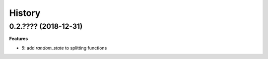 
=======
History
=======

0.2.???? (2018-12-31)
=====================

**Features**

* `5`: add *random_state* to splitting functions
